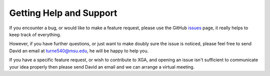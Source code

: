 Getting Help and Support
========================

If you encounter a bug, or would like to make a feature request, please use the GitHub
`issues <https://github.com/DavidT3/XGA/issues>`_ page, it really helps to keep track of everything.

However, if you have further questions, or just want to make doubly sure the issue is noticed, please feel free to send
David an email at turne540@msu.edu, he will be happy to help you. 

If you have a specific feature request, or wish to contribute to XGA, and opening an issue isn't sufficient to
communicate your idea properly then please send David an email and we can arrange a virtual meeting.
